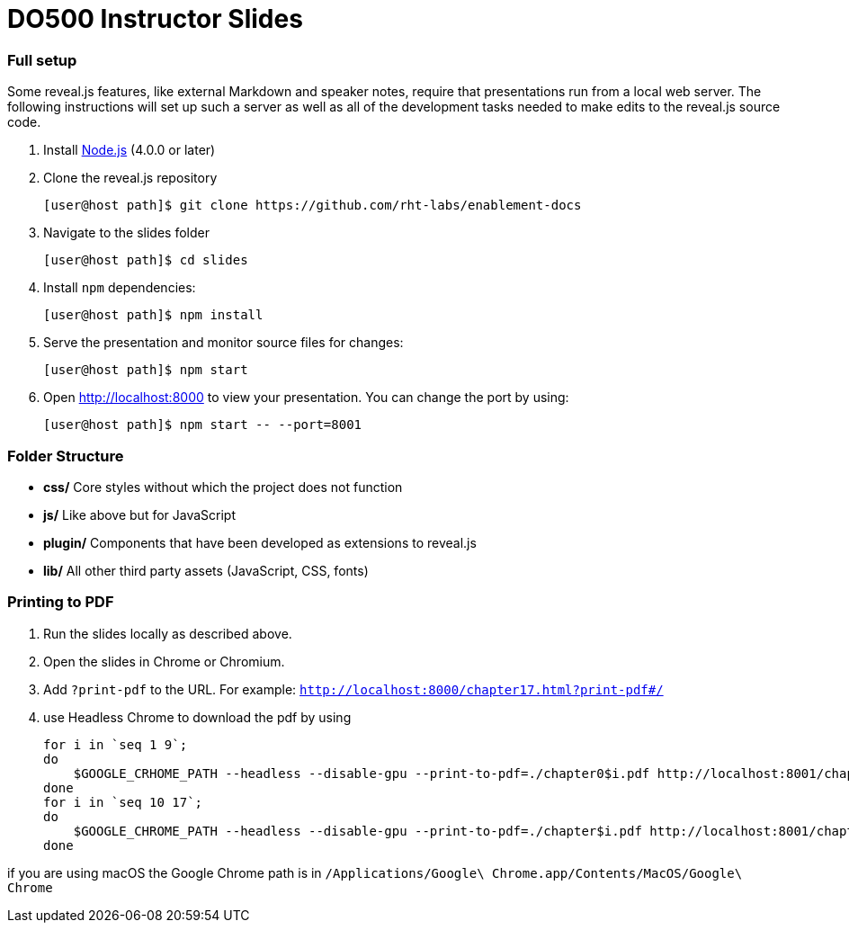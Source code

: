# DO500 Instructor Slides

### Full setup

Some reveal.js features, like external Markdown and speaker notes, require that
presentations run from a local web server. The following instructions will set
up such a server as well as all of the development tasks needed to make edits to
the reveal.js source code.

1. Install http://nodejs.org/[Node.js] (4.0.0 or later)

2. Clone the reveal.js repository
[source, sh]
[user@host path]$ git clone https://github.com/rht-labs/enablement-docs

3. Navigate to the slides folder
[source, sh]
[user@host path]$ cd slides

4. Install `npm` dependencies:
[source, sh]
[user@host path]$ npm install

1. Serve the presentation and monitor source files for changes:
[source, sh]
[user@host path]$ npm start

1. Open <http://localhost:8000> to view your presentation.  You can change the
port by using:
[source, sh]
[user@host path]$ npm start -- --port=8001

### Folder Structure

- **css/** Core styles without which the project does not function
- **js/** Like above but for JavaScript
- **plugin/** Components that have been developed as extensions to reveal.js
- **lib/** All other third party assets (JavaScript, CSS, fonts)

### Printing to PDF

1. Run the slides locally as described above.
2. Open the slides in Chrome or Chromium.
3. Add `?print-pdf` to the URL. For example: `http://localhost:8000/chapter17.html?print-pdf#/`
4. use Headless Chrome to download the pdf by using 
[source, sh]
for i in `seq 1 9`;
do
    $GOOGLE_CRHOME_PATH --headless --disable-gpu --print-to-pdf=./chapter0$i.pdf http://localhost:8001/chapter0$i.html\?print-pdf\#/
done
for i in `seq 10 17`;
do
    $GOOGLE_CHROME_PATH --headless --disable-gpu --print-to-pdf=./chapter$i.pdf http://localhost:8001/chapter$i.html\?print-pdf\#/
done

if you are using macOS the Google Chrome path is in 
`/Applications/Google\ Chrome.app/Contents/MacOS/Google\ Chrome`

